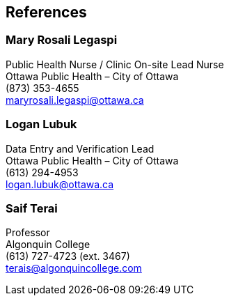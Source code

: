 == References

=== Mary Rosali Legaspi
Public Health Nurse / Clinic On-site Lead Nurse +
Ottawa Public Health – City of Ottawa +
(873) 353-4655 +
maryrosali.legaspi@ottawa.ca

=== Logan Lubuk
Data Entry and Verification Lead +
Ottawa Public Health – City of Ottawa +
(613) 294-4953 +
logan.lubuk@ottawa.ca

=== Saif Terai
Professor +
Algonquin College +
(613) 727-4723 (ext. 3467) +
terais@algonquincollege.com
